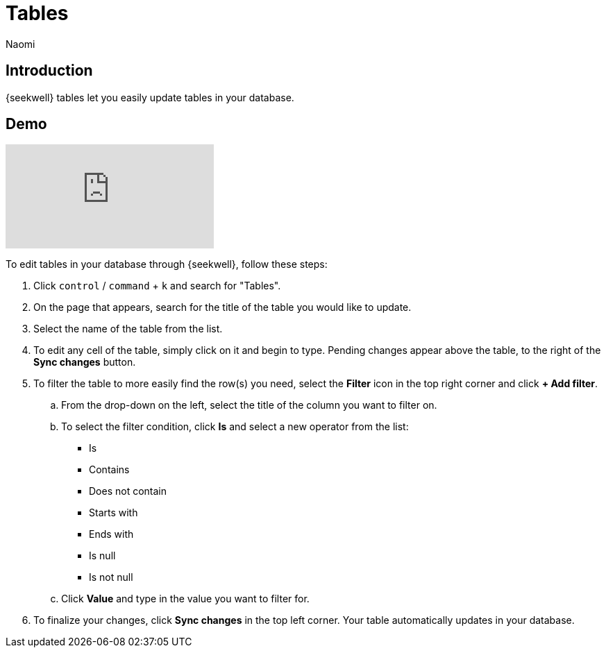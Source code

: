 = Tables
:last_updated: 8/26/2022
:author: Naomi
:linkattrs:
:experimental:
:page-layout: default-seekwell
:description: SeekWell tables let you easily update tables in your database.

// More

== Introduction

{seekwell} tables let you easily update tables in your database.

== Demo

video::G4TPy2oX3_k[youtube]

To edit tables in your database through {seekwell}, follow these steps:

. Click `control` / `command` + `k` and search for "Tables".

. On the page that appears, search for the title of the table you would like to update.

. Select the name of the table from the list.

. To edit any cell of the table, simply click on it and begin to type. Pending changes appear above the table, to the right of the *Sync changes* button.

. To filter the table to more easily find the row(s) you need, select the *Filter* icon in the top right corner and click *+ Add filter*.
.. From the drop-down on the left, select the title of the column you want to filter on.
.. To select the filter condition, click *Is* and select a new operator from the list:
* Is
* Contains
* Does not contain
* Starts with
* Ends with
* Is null
* Is not null

.. Click *Value* and type in the value you want to filter for.

. To finalize your changes, click *Sync changes* in the top left corner. Your table automatically updates in your database.